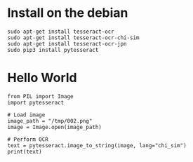 * Install on the debian
  #+BEGIN_SRC
sudo apt-get install tesseract-ocr
sudo apt-get install tesseract-ocr-chi-sim
sudo apt-get install tesseract-ocr-jpn
sudo pip3 install pytesseract 
  #+END_SRC

* Hello World
  #+BEGIN_SRC
from PIL import Image
import pytesseract

# Load image
image_path = "/tmp/002.png"
image = Image.open(image_path)

# Perform OCR
text = pytesseract.image_to_string(image, lang="chi_sim")
print(text)
  #+END_SRC
